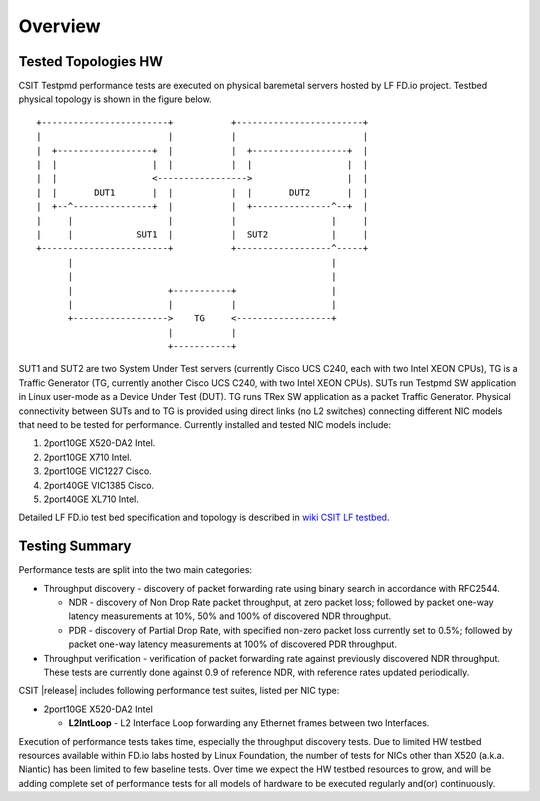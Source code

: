 Overview
========

Tested Topologies HW
--------------------

CSIT Testpmd performance tests are executed on physical baremetal servers hosted
by LF FD.io project. Testbed physical topology is shown in the figure below.

::

    +------------------------+           +------------------------+
    |                        |           |                        |
    |  +------------------+  |           |  +------------------+  |
    |  |                  |  |           |  |                  |  |
    |  |                  <----------------->                  |  |
    |  |       DUT1       |  |           |  |       DUT2       |  |
    |  +--^---------------+  |           |  +---------------^--+  |
    |     |                  |           |                  |     |
    |     |            SUT1  |           |  SUT2            |     |
    +------------------------+           +------------------^-----+
          |                                                 |
          |                                                 |
          |                  +-----------+                  |
          |                  |           |                  |
          +------------------>    TG     <------------------+
                             |           |
                             +-----------+

SUT1 and SUT2 are two System Under Test servers (currently Cisco UCS C240,
each with two Intel XEON CPUs), TG is a Traffic Generator (TG, currently
another Cisco UCS C240, with two Intel XEON CPUs). SUTs run Testpmd SW
application in Linux user-mode as a Device Under Test (DUT). TG runs TRex SW
application as a packet Traffic Generator. Physical connectivity between SUTs
and to TG is provided using direct links (no L2 switches) connecting different
NIC models that need to be tested for performance. Currently installed and
tested NIC models include:

#. 2port10GE X520-DA2 Intel.
#. 2port10GE X710 Intel.
#. 2port10GE VIC1227 Cisco.
#. 2port40GE VIC1385 Cisco.
#. 2port40GE XL710 Intel.

Detailed LF FD.io test bed specification and topology is described in
`wiki CSIT LF testbed <https://wiki.fd.io/view/CSIT/CSIT_LF_testbed>`_.

Testing Summary
---------------

Performance tests are split into the two main categories:

- Throughput discovery - discovery of packet forwarding rate using binary search
  in accordance with RFC2544.

  - NDR - discovery of Non Drop Rate packet throughput, at zero packet loss;
    followed by packet one-way latency measurements at 10%, 50% and 100% of
    discovered NDR throughput.
  - PDR - discovery of Partial Drop Rate, with specified non-zero packet loss
    currently set to 0.5%; followed by packet one-way latency measurements at
    100% of discovered PDR throughput.

- Throughput verification - verification of packet forwarding rate against
  previously discovered NDR throughput. These tests are currently done against
  0.9 of reference NDR, with reference rates updated periodically.

CSIT |release| includes following performance test suites, listed per NIC type:

- 2port10GE X520-DA2 Intel

  - **L2IntLoop** - L2 Interface Loop forwarding any Ethernet frames between
    two Interfaces.

Execution of performance tests takes time, especially the throughput discovery
tests. Due to limited HW testbed resources available within FD.io labs hosted
by Linux Foundation, the number of tests for NICs other than X520 (a.k.a.
Niantic) has been limited to few baseline tests. Over time we expect the HW
testbed resources to grow, and will be adding complete set of performance
tests for all models of hardware to be executed regularly and(or)
continuously.
